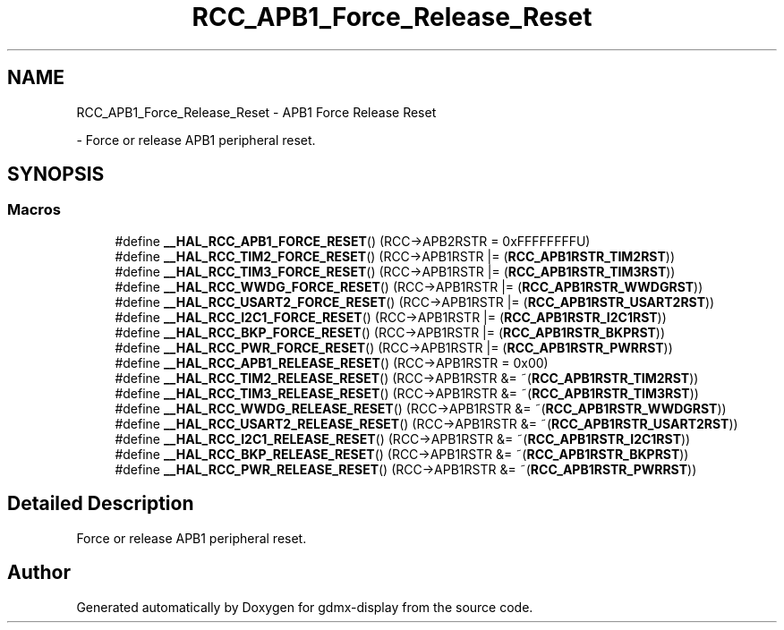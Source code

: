 .TH "RCC_APB1_Force_Release_Reset" 3 "Mon May 24 2021" "gdmx-display" \" -*- nroff -*-
.ad l
.nh
.SH NAME
RCC_APB1_Force_Release_Reset \- APB1 Force Release Reset
.PP
 \- Force or release APB1 peripheral reset\&.  

.SH SYNOPSIS
.br
.PP
.SS "Macros"

.in +1c
.ti -1c
.RI "#define \fB__HAL_RCC_APB1_FORCE_RESET\fP()   (RCC\->APB2RSTR = 0xFFFFFFFFU)"
.br
.ti -1c
.RI "#define \fB__HAL_RCC_TIM2_FORCE_RESET\fP()   (RCC\->APB1RSTR |= (\fBRCC_APB1RSTR_TIM2RST\fP))"
.br
.ti -1c
.RI "#define \fB__HAL_RCC_TIM3_FORCE_RESET\fP()   (RCC\->APB1RSTR |= (\fBRCC_APB1RSTR_TIM3RST\fP))"
.br
.ti -1c
.RI "#define \fB__HAL_RCC_WWDG_FORCE_RESET\fP()   (RCC\->APB1RSTR |= (\fBRCC_APB1RSTR_WWDGRST\fP))"
.br
.ti -1c
.RI "#define \fB__HAL_RCC_USART2_FORCE_RESET\fP()   (RCC\->APB1RSTR |= (\fBRCC_APB1RSTR_USART2RST\fP))"
.br
.ti -1c
.RI "#define \fB__HAL_RCC_I2C1_FORCE_RESET\fP()   (RCC\->APB1RSTR |= (\fBRCC_APB1RSTR_I2C1RST\fP))"
.br
.ti -1c
.RI "#define \fB__HAL_RCC_BKP_FORCE_RESET\fP()   (RCC\->APB1RSTR |= (\fBRCC_APB1RSTR_BKPRST\fP))"
.br
.ti -1c
.RI "#define \fB__HAL_RCC_PWR_FORCE_RESET\fP()   (RCC\->APB1RSTR |= (\fBRCC_APB1RSTR_PWRRST\fP))"
.br
.ti -1c
.RI "#define \fB__HAL_RCC_APB1_RELEASE_RESET\fP()   (RCC\->APB1RSTR = 0x00)"
.br
.ti -1c
.RI "#define \fB__HAL_RCC_TIM2_RELEASE_RESET\fP()   (RCC\->APB1RSTR &= ~(\fBRCC_APB1RSTR_TIM2RST\fP))"
.br
.ti -1c
.RI "#define \fB__HAL_RCC_TIM3_RELEASE_RESET\fP()   (RCC\->APB1RSTR &= ~(\fBRCC_APB1RSTR_TIM3RST\fP))"
.br
.ti -1c
.RI "#define \fB__HAL_RCC_WWDG_RELEASE_RESET\fP()   (RCC\->APB1RSTR &= ~(\fBRCC_APB1RSTR_WWDGRST\fP))"
.br
.ti -1c
.RI "#define \fB__HAL_RCC_USART2_RELEASE_RESET\fP()   (RCC\->APB1RSTR &= ~(\fBRCC_APB1RSTR_USART2RST\fP))"
.br
.ti -1c
.RI "#define \fB__HAL_RCC_I2C1_RELEASE_RESET\fP()   (RCC\->APB1RSTR &= ~(\fBRCC_APB1RSTR_I2C1RST\fP))"
.br
.ti -1c
.RI "#define \fB__HAL_RCC_BKP_RELEASE_RESET\fP()   (RCC\->APB1RSTR &= ~(\fBRCC_APB1RSTR_BKPRST\fP))"
.br
.ti -1c
.RI "#define \fB__HAL_RCC_PWR_RELEASE_RESET\fP()   (RCC\->APB1RSTR &= ~(\fBRCC_APB1RSTR_PWRRST\fP))"
.br
.in -1c
.SH "Detailed Description"
.PP 
Force or release APB1 peripheral reset\&. 


.SH "Author"
.PP 
Generated automatically by Doxygen for gdmx-display from the source code\&.
